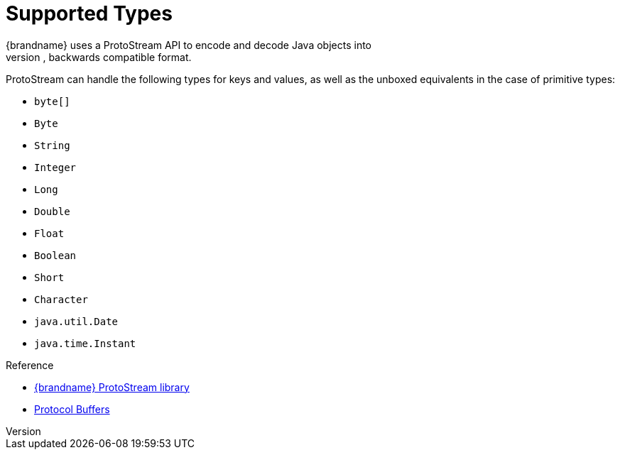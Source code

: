 [id='protostream_types-{context}']
= Supported Types
{brandname} uses a ProtoStream API to encode and decode Java objects into
Protocol Buffers (Protobuf); a language-neutral, backwards compatible format.

ProtoStream can handle the following types for keys and values, as well as the
unboxed equivalents in the case of primitive types:

* `byte[]`
* `Byte`
* `String`
* `Integer`
* `Long`
* `Double`
* `Float`
* `Boolean`
* `Short`
* `Character`
* `java.util.Date`
* `java.time.Instant`

.Reference

* link:https://github.com/infinispan/protostream[{brandname} ProtoStream library]
* link:https://developers.google.com/protocol-buffers[Protocol Buffers]

